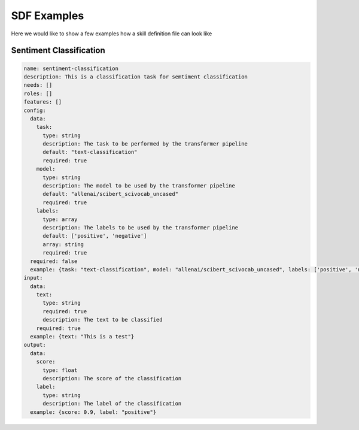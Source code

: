 SDF Examples
============

Here we would like to show a few examples how a skill definition file can look like

Sentiment Classification
------------------------

.. code-block::
    yaml

    name: sentiment-classification
    description: This is a classification task for semtiment classification
    needs: []
    roles: []
    features: []
    config:
      data:
        task:
          type: string
          description: The task to be performed by the transformer pipeline
          default: "text-classification"
          required: true
        model:
          type: string
          description: The model to be used by the transformer pipeline
          default: "allenai/scibert_scivocab_uncased"
          required: true
        labels:
          type: array
          description: The labels to be used by the transformer pipeline
          default: ['positive', 'negative']
          array: string
          required: true
      required: false
      example: {task: "text-classification", model: "allenai/scibert_scivocab_uncased", labels: ['positive', 'negative']}
    input:
      data:
        text:
          type: string
          required: true
          description: The text to be classified
        required: true
      example: {text: "This is a test"}
    output:
      data:
        score:
          type: float
          description: The score of the classification
        label:
          type: string
          description: The label of the classification
      example: {score: 0.9, label: "positive"}

